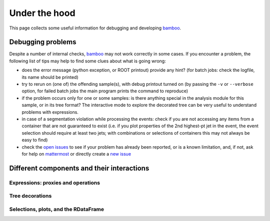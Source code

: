 Under the hood
==============

This page collects some useful information for debugging and developing
bamboo_.

Debugging problems
------------------

Despite a number of internal checks, bamboo_ may not work correctly in some
cases.
If you encounter a problem, the following list of tips may help to find some
clues about what is going wrong:

* does the error message (python exception, or ROOT printout) provide any hint?
  (for batch jobs: check the logfile, its name should be printed)
* try to rerun on (one of) the offending sample(s), with debug printout turned
  on (by passing the ``-v`` or ``--verbose`` option, for failed batch jobs the
  main program prints the command to reproduce)
* if the problem occurs only for one or some samples: is there anything special
  in the analysis module for this sample, or in its tree format?
  The interactive mode to explore the decorated tree can be very useful to
  understand problems with expressions.
* in case of a segmentation violation while processing the events: check if you
  are not accessing any items from a container that are not guaranteed to exist
  (i.e. if you plot properties of the 2nd highest-pt jet in the event, the
  event selection should require at least two jets; with combinations or
  selections of containers this may not always be easy to find)
* check the `open issues`_ to see if your problem has already been reported, or
  is a known limitation, and, if not, ask for help on `mattermost`_ or directly
  create a `new issue`_

Different components and their interactions
-------------------------------------------

Expressions: proxies and operations
'''''''''''''''''''''''''''''''''''


Tree decorations
''''''''''''''''


Selections, plots, and the RDataFrame
'''''''''''''''''''''''''''''''''''''



.. _bamboo: https://cp3.irmp.ucl.ac.be/~pdavid/bamboo/index.html

.. _open issues: https://gitlab.cern.ch/cp3-cms/bamboo/-/boards

.. _mattermost: https://mattermost.web.cern.ch/cms-exp/channels/bamboo

.. _new issue: https://gitlab.cern.ch/cp3-cms/bamboo/issues/new?issue%5Bassignee_id%5D=&issue%5Bmilestone_id%5D=
